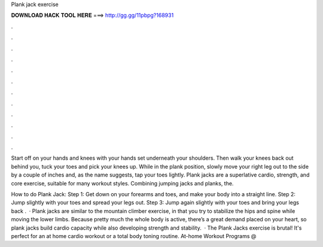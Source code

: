 Plank jack exercise



𝐃𝐎𝐖𝐍𝐋𝐎𝐀𝐃 𝐇𝐀𝐂𝐊 𝐓𝐎𝐎𝐋 𝐇𝐄𝐑𝐄 ===> http://gg.gg/11pbpg?168931



.



.



.



.



.



.



.



.



.



.



.



.

Start off on your hands and knees with your hands set underneath your shoulders. Then walk your knees back out behind you, tuck your toes and pick your knees up. While in the plank position, slowly move your right leg out to the side by a couple of inches and, as the name suggests, tap your toes lightly. Plank jacks are a superlative cardio, strength, and core exercise, suitable for many workout styles. Combining jumping jacks and planks, the.

How to do Plank Jack: Step 1: Get down on your forearms and toes, and make your body into a straight line. Step 2: Jump slightly with your toes and spread your legs out. Step 3: Jump again slightly with your toes and bring your legs back .  · Plank jacks are similar to the mountain climber exercise, in that you try to stabilize the hips and spine while moving the lower limbs. Because pretty much the whole body is active, there’s a great demand placed on your heart, so plank jacks build cardio capacity while also developing strength and stability.  · The Plank Jacks exercise is brutal! It's perfect for an at home cardio workout or a total body toning routine. At-home Workout Programs @ 
